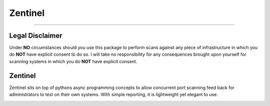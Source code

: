 ========
Zentinel
========

.. image:: https://img.shields.io/pypi/v/zentinel.svg
        :target: https://pypi.python.org/pypi/zentinel

.. image:: https://github.com/symonk/zentinel/actions/workflows/python-package.yml/badge.svg
        :target: https://github.com/symonk/zentinel/actions

.. image:: https://readthedocs.org/projects/zentinel/badge/?version=latest
        :target: https://zentinel.readthedocs.io/en/latest/
        :alt: Documentation Status

.. image:: https://codecov.io/gh/symonk/zentinel/branch/master/graph/badge.svg?token=E7SVA868NR
    :target: https://codecov.io/gh/symonk/zentinel

----

Legal Disclaimer
-----------------

Under **NO** circumstances should you use this package to perform scans against any piece of infrastructure in
which you do **NOT** have explicit consent to do so.  I will take no responsibility for any consequences brought
upon yourself for scanning systems in which you do **NOT** have explicit consent.


Zentinel
--------
Zentinel sits on top of pythons async programming concepts to allow concurrent port scanning feed back
for administrators to test on their own systems.  With simple reporting, it is lightweight yet elegant
to use.

.. image:: .github/.images/projlogo.png
  :class: with-border




